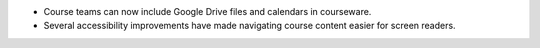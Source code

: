 
* Course teams can now include Google Drive files and calendars in courseware.

* Several accessibility improvements have made navigating course content
  easier for screen readers.
